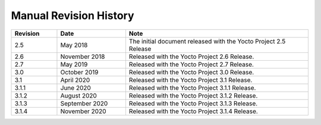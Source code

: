 .. SPDX-License-Identifier: CC-BY-SA-2.0-UK

***********************
Manual Revision History
***********************

.. list-table::
   :widths: 10 15 40
   :header-rows: 1

   * - Revision
     - Date
     - Note
   * - 2.5
     - May 2018
     - The initial document released with the Yocto Project 2.5 Release
   * - 2.6
     - November 2018
     - Released with the Yocto Project 2.6 Release.
   * - 2.7
     - May 2019
     - Released with the Yocto Project 2.7 Release.
   * - 3.0
     - October 2019
     - Released with the Yocto Project 3.0 Release.
   * - 3.1
     - April 2020
     - Released with the Yocto Project 3.1 Release.
   * - 3.1.1
     - June 2020
     - Released with the Yocto Project 3.1.1 Release.
   * - 3.1.2
     - August 2020
     - Released with the Yocto Project 3.1.2 Release.
   * - 3.1.3
     - September 2020
     - Released with the Yocto Project 3.1.3 Release.
   * - 3.1.4
     - November 2020
     - Released with the Yocto Project 3.1.4 Release.
